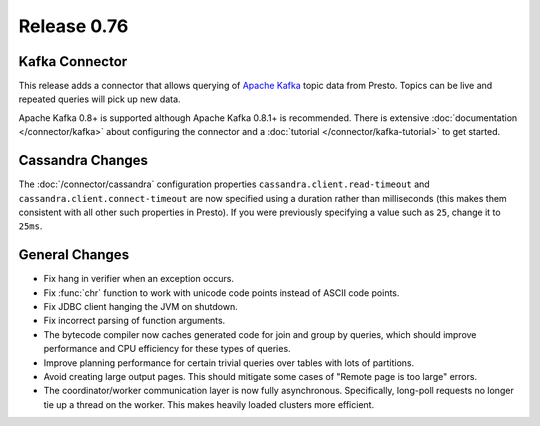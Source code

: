 ============
Release 0.76
============

Kafka Connector
---------------

This release adds a connector that allows querying of `Apache Kafka`_ topic data
from Presto. Topics can be live and repeated queries will pick up new data.

Apache Kafka 0.8+ is supported although Apache Kafka 0.8.1+ is recommended.
There is extensive :doc:`documentation </connector/kafka>` about configuring
the connector and a :doc:`tutorial </connector/kafka-tutorial>` to get started.

.. _Apache Kafka: http://kafka.apache.org/

Cassandra Changes
-----------------

The :doc:`/connector/cassandra` configuration properties
``cassandra.client.read-timeout`` and ``cassandra.client.connect-timeout``
are now specified using a duration rather than milliseconds (this makes
them consistent with all other such properties in Presto). If you were
previously specifying a value such as ``25``, change it to ``25ms``.

General Changes
---------------

* Fix hang in verifier when an exception occurs.
* Fix :func:`chr` function to work with unicode code points instead of ASCII code points.
* Fix JDBC client hanging the JVM on shutdown.
* Fix incorrect parsing of function arguments.
* The bytecode compiler now caches generated code for join and group by queries, which should improve performance and CPU efficiency for these types of queries.
* Improve planning performance for certain trivial queries over tables with lots of partitions.
* Avoid creating large output pages. This should mitigate some cases of "Remote page is too large" errors.
* The coordinator/worker communication layer is now fully asynchronous.  Specifically, long-poll requests no longer tie up a thread on the worker.  This makes heavily loaded clusters more efficient.
